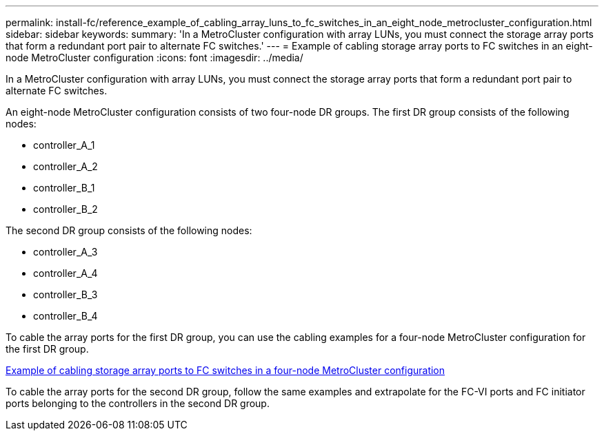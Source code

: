 ---
permalink: install-fc/reference_example_of_cabling_array_luns_to_fc_switches_in_an_eight_node_metrocluster_configuration.html
sidebar: sidebar
keywords: 
summary: 'In a MetroCluster configuration with array LUNs, you must connect the storage array ports that form a redundant port pair to alternate FC switches.'
---
= Example of cabling storage array ports to FC switches in an eight-node MetroCluster configuration
:icons: font
:imagesdir: ../media/

[.lead]
In a MetroCluster configuration with array LUNs, you must connect the storage array ports that form a redundant port pair to alternate FC switches.

An eight-node MetroCluster configuration consists of two four-node DR groups. The first DR group consists of the following nodes:

* controller_A_1
* controller_A_2
* controller_B_1
* controller_B_2

The second DR group consists of the following nodes:

* controller_A_3
* controller_A_4
* controller_B_3
* controller_B_4

To cable the array ports for the first DR group, you can use the cabling examples for a four-node MetroCluster configuration for the first DR group.

link:reference_example_of_cabling_array_luns_to_fc_switches_in_a_four_node_metrocluster_configuration.md#[Example of cabling storage array ports to FC switches in a four-node MetroCluster configuration]

To cable the array ports for the second DR group, follow the same examples and extrapolate for the FC-VI ports and FC initiator ports belonging to the controllers in the second DR group.
